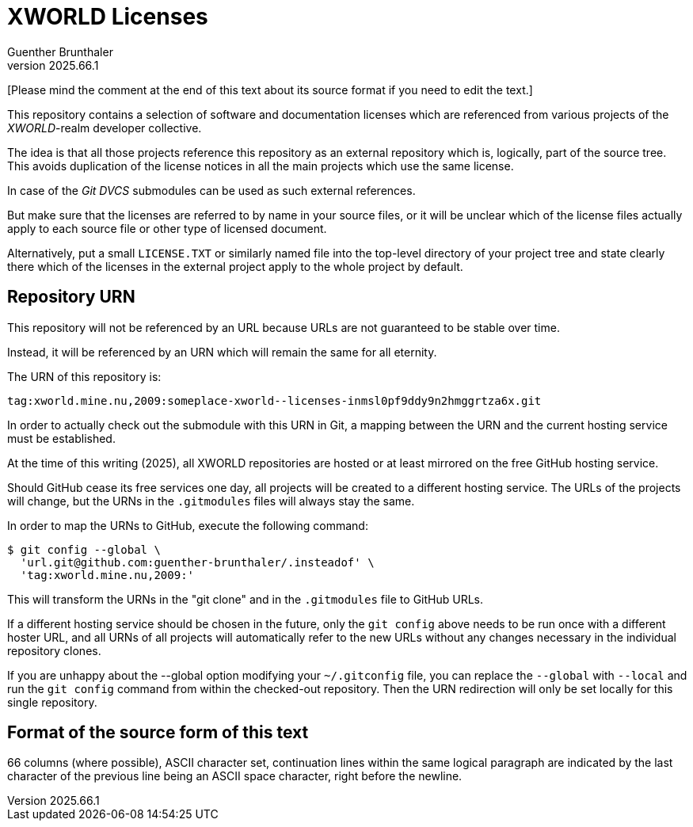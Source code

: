 XWORLD Licenses
===============
Guenther Brunthaler
v2025.66.1

[Please mind the comment at the end of this text about its source 
format if you need to edit the text.]

This repository contains a selection of software and 
documentation licenses which are referenced from various projects 
of the 'XWORLD'-realm developer collective.

The idea is that all those projects reference this repository as 
an external repository which is, logically, part of the source 
tree. This avoids duplication of the license notices in all the 
main projects which use the same license.

In case of the 'Git DVCS' submodules can be used as such external 
references.

But make sure that the licenses are referred to by name in your 
source files, or it will be unclear which of the license files 
actually apply to each source file or other type of licensed 
document.

Alternatively, put a small `LICENSE.TXT` or similarly named file 
into the top-level directory of your project tree and state 
clearly there which of the licenses in the external project apply 
to the whole project by default.


Repository URN
-------------

This repository will not be referenced by an URL because URLs are 
not guaranteed to be stable over time.

Instead, it will be referenced by an URN which will remain the 
same for all eternity.

The URN of this repository is:

`tag:xworld.mine.nu,2009:someplace-xworld--licenses-inmsl0pf9ddy9n2hmggrtza6x.git`

In order to actually check out the submodule with this URN in 
Git, a mapping between the URN and the current hosting service 
must be established.

At the time of this writing (2025), all XWORLD repositories are 
hosted or at least mirrored on the free GitHub hosting service.

Should GitHub cease its free services one day, all projects will 
be created to a different hosting service. The URLs of the 
projects will change, but the URNs in the `.gitmodules` files 
will always stay the same.

In order to map the URNs to GitHub, execute the following 
command:

----
$ git config --global \
  'url.git@github.com:guenther-brunthaler/.insteadof' \
  'tag:xworld.mine.nu,2009:'
----

This will transform the URNs in the "git clone" and in the 
`.gitmodules` file to GitHub URLs.

If a different hosting service should be chosen in the future, 
only the `git config` above needs to be run once with a different 
hoster URL, and all URNs of all projects will automatically refer 
to the new URLs without any changes necessary in the individual 
repository clones.

If you are unhappy about the --global option modifying your 
`~/.gitconfig` file, you can replace the `--global` with 
`--local` and run the `git config` command from within the 
checked-out repository. Then the URN redirection will only be set 
locally for this single repository.


Format of the source form of this text
--------------------------------------

66 columns (where possible), ASCII character set, continuation 
lines within the same logical paragraph are indicated by the last 
character of the previous line being an ASCII space character, 
right before the newline.
